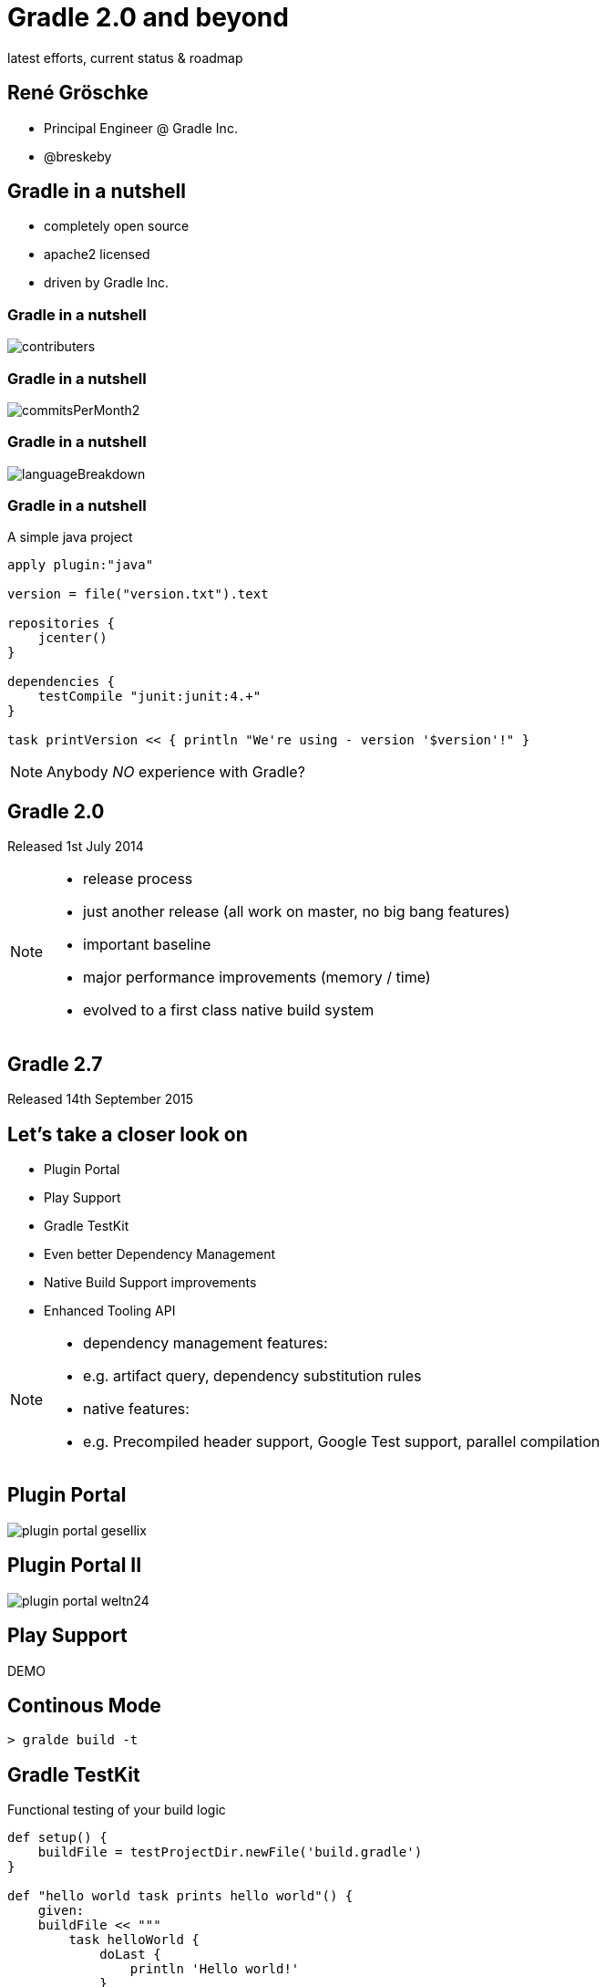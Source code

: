 = Gradle 2.0 and beyond
latest efforts, current status & roadmap
ifndef::imagesdir[:imagesdir: images]


== René Gröschke

* Principal Engineer @ Gradle Inc.
* @breskeby

== Gradle in a nutshell

- completely open source
- apache2 licensed
- driven by Gradle Inc.

=== Gradle in a nutshell

image::contributers.png[align="center"]

=== Gradle in a nutshell

image::commitsPerMonth2.png[align="center"]

=== Gradle in a nutshell

image::languageBreakdown.png[align="center"]

=== Gradle in a nutshell

A simple java project

[source,java]
----
apply plugin:"java"

version = file("version.txt").text

repositories {
    jcenter()
}

dependencies {
    testCompile "junit:junit:4.+"
}

task printVersion << { println "We're using - version '$version'!" }
----

[NOTE.speaker]
--
Anybody _NO_ experience with Gradle?
--
== Gradle 2.0
Released 1st July 2014
[NOTE.speaker]
--
- release process
- just another release (all work on master, no big bang features)
- important baseline
- major performance improvements (memory / time)
- evolved to a first class native build system
--

== Gradle 2.7
Released 14th September 2015

== Let's take a closer look on
- Plugin Portal
- Play Support
- Gradle TestKit
- Even better Dependency Management
- Native Build Support improvements
- Enhanced Tooling API

[NOTE.speaker]
--
- dependency management features:
- e.g. artifact query, dependency substitution rules

- native features:
- e.g. Precompiled header support, Google Test support, parallel compilation
--
== Plugin Portal
image::plugin_portal_gesellix.png[align="center"]

== Plugin Portal II
image::plugin_portal_weltn24.png[align="center"]

== Play Support
DEMO

== Continous Mode

[%step]
[source,groovy]
----
> gralde build -t
----

== Gradle TestKit
Functional testing of your build logic

[source,java]
----
def setup() {
    buildFile = testProjectDir.newFile('build.gradle')
}

def "hello world task prints hello world"() {
    given:
    buildFile << """
        task helloWorld {
            doLast {
                println 'Hello world!'
            }
        }
    """

    when:
    def result = GradleRunner.create()
        .withProjectDir(testProjectDir.root)
        .withArguments('helloWorld')
        .build()

    then:
    result.standardOutput.contains('Hello world!')
    result.task(":helloWorld").outcome == SUCCESS
}
----

== Dependency Management

=== Dependency Resolve Rules

Forcing consistent version for a group of libraries

[source,java]
----
configurations.all {
    resolutionStrategy.eachDependency { DependencyResolveDetails details ->
        if (details.requested.group == 'org.gradle') {
            details.useVersion '2.7'
        }
    }
}
----

=== Dependency Resolve Rules

Using a custom versioning scheme

[source,java]
----
configurations.all {
    resolutionStrategy { 
        eachDependency { DependencyResolveDetails d ->
            if (d.requested.version == 'default') {
                def version = findDefaultVersion(d.requested.group, 
                                    d.requested.name)
                d.useVersion version
            }
        }
    }
}

Object findDefaultVersion(String group, String name) {
    // some custom logic that resolves the default
    // version into a specific version
    "1.0"
}
----

=== Dependency Resolve Rules

Changing dependency group and/or name at the resolution

[source,groovy]
----
configurations.all {
    resolutionStrategy { 
        eachDependency { DependencyResolveDetails details ->
            if (details.requested.name == 'groovy-all') {
                //prefer 'groovy' over 'groovy-all':
                 details.useTarget(group: details.requested.group, 
                                   name: 'groovy', 
                                   version: details.requested.version)
            }
            if (details.requested.name == 'log4j') {
                //prefer 'log4j-over-slf4j' over 'log4j', 
                details.useTarget "org.slf4j:log4j-over-slf4j:1.7.10"
            }
        }
    }
}
----

=== Component Selection Rules

[source,java]
----
dependencies {
    compile 'org.slf4j:slf4j-api:+'
    testCompile 'junit:junit:4.11'
}

configurations {
    all {
        resolutionStrategy {
            componentSelection {
                withModule("org.slf4j:slf4j-api") { selection ->
                    if(selection.candidate.version == "1.7.10") {
                        selection.reject("known buggy version")
                    }
                }
            }
        }
    }
}
----

=== Artifact Query Api

[source,java]
----
task resolveMavenPomFiles << {
    def componentIds = configurations.compile.incoming.resolutionResult.allDependencies.collect { it.selected.id }
    
    def result = dependencies.createArtifactResolutionQuery()
         .forComponents(componentIds)
         .withArtifacts(MavenModule, MavenPomArtifact)
         .execute()
    
    for(component in result.resolvedComponents) {
        component.getArtifacts(MavenPomArtifact).each {
            def pom = new XmlSlurper().parse(it.file)
            println pom.url
        }
    }
}
----

=== Dependency Substitution

Allows _elastic_ dependencies

[source,java]
----
configurations.all {
    resolutionStrategy.dependencySubstitution {
        substitute project(":api") with module("org.utils:api:1.3")
    }
}
----

== Buildship
- Eclipse plugin developed from scratch by Gradle Inc.
- Part of the eclipse foundation
- We just left incubator status last week
- Shipped as part of the mars.1 release (25.09.2015)

[NOTE.speaker]
--
- Working closely with Vogella GmbH here
--

== Buildship
Demo

== Current focus
- New Gradle model
- Dependency management
- Better domain modelling

== Dependency management
[%step.left]
* *to deal with dependencies we have:* 
** group, name, version
** classifier, custom ivy configurations 
* *but we need to deal with:* 
** java, groovy, scala versions
** android, native target platforms, all kind of javascript

== Dependency management
[.fragment]
Allow variant aware dependency management

[.fragment]
Support arbitrary dimensions + custom metadata
 
== Better domain modelling

Domain modelling is Gradle's strength. +
We want it to be even better.

[.fragment.left]
Stronger modeling::
The JAR is not the task that creates it.
Cleaner modeling::
Avoid mixing execution concerns into the data model.
Collaborative modeling::
I know how to do something to JARs.
Comprehensible models::
Who is contributing to the contents of this JAR?

== A new Gradle model

== The current model
configuration &#10142; execution 
[%step.left]
* *configuration:* 
** input = build logic
** output = build model
* *execution:* 
** input = build model
** output = build artifacts

== Limitations of the current model
* implementation of declarative build api is hard
** done in the imperative way
* eagerness
* lazyness
* hooks
* scaling
 
== Too hard
For build engineers and build users.

We can do better.

== The new Gradle model

A new approach to the configuration phase.

Really, the same solution for the "execution phase" applied to configuration.

*A graph of dependent functions*

*An interpretable data model*

== The new Gradle model I
Enter RuleSource

[source,java]
----
class PersonRules extends RuleSource {
  @Model void person(Person p) {}

  @Mutate void setFirstName(Person p) {
    p.firstName = "John"
  }

  @Mutate void createHelloTask(ModelMap<Task> tasks, Person p) {
    tasks.create("hello") {
      doLast {
        println "Hello $p.firstName $p.lastName!"
      }
    }
  }
}
----

== The new Gradle model II
the build script
[source,java]
----
apply plugin: PersonRules

model {
  person {
    lastName = "Smith"
  }
}
----

== The new Gradle model III
Android experimental plugin
[source,java]
----
model {
    android {
        compileSdkVersion = 22
        buildToolsVersion = "22.0.1"

        defaultConfig.with {
            applicationId =  "com.example.user.myapplication"
            minSdkVersion.apiLevel = 15
            targetSdkVersion.apiLevel = 22
            versionCode = 1
            versionName = "1.0"
        }
    }
}
----
== The new Gradle model IV

as an enabler for 

- build much faster and more memory efficient
- just configure what is required
- allow fundamental parallization
- provide better diagnostics
- reuse cached configuration
- ...

== Gradle 3.0

== other future plans

- jigsaw support
- shared distributed cache
- next level native build support
- more daemon utilisation
- continued tooling improvements

== Links and pointers

- https://docs.gradle.org/current/userguide/new_model.html
- http://gradle.org/roadmap
- http://discuss.gradle.org/c/roadmap

== Q & A

== thanks!

== TODO
- pdf export -> decktape.js
- header/footer
- make asciidoctor offline available


